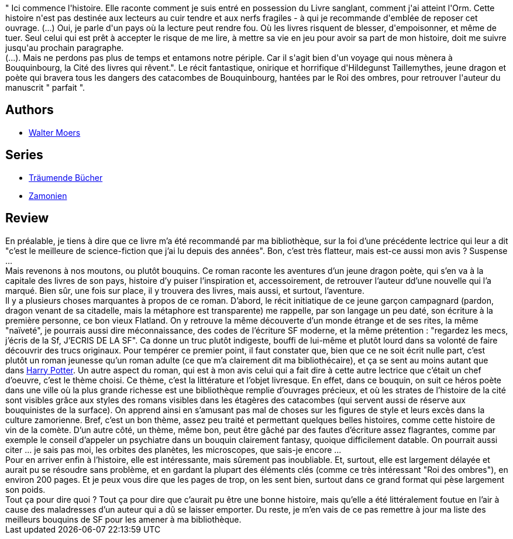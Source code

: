 :jbake-type: post
:jbake-status: published
:jbake-title: La cité des livres qui rêvent 
:jbake-tags:  initiation, rayon-imaginaire, voyage,_année_2006,_mois_déc.,_note_1,fantasy,read
:jbake-date: 2006-12-16
:jbake-depth: ../../
:jbake-uri: goodreads/books/9782755700725.adoc
:jbake-bigImage: https://i.gr-assets.com/images/S/compressed.photo.goodreads.com/books/1370953310l/5134207._SX98_.jpg
:jbake-smallImage: https://i.gr-assets.com/images/S/compressed.photo.goodreads.com/books/1370953310l/5134207._SX50_.jpg
:jbake-source: https://www.goodreads.com/book/show/5134207
:jbake-style: goodreads goodreads-book

++++
<div class="book-description">
" Ici commence l'histoire. Elle raconte comment je suis entré en possession du Livre sanglant, comment j'ai atteint l'Orm. Cette histoire n'est pas destinée aux lecteurs au cuir tendre et aux nerfs fragiles - à qui je recommande d'emblée de reposer cet ouvrage. (...) Oui, je parle d'un pays où la lecture peut rendre fou. Où les livres risquent de blesser, d'empoisonner, et même de tuer. Seul celui qui est prêt à accepter le risque de me lire, à mettre sa vie en jeu pour avoir sa part de mon histoire, doit me suivre jusqu'au prochain paragraphe. <br />(...). Mais ne perdons pas plus de temps et entamons notre périple. Car il s'agit bien d'un voyage qui nous mènera à Bouquinbourg, la Cité des livres qui rêvent.". Le récit fantastique, onirique et horrifique d'Hildegunst Taillemythes, jeune dragon et poète qui bravera tous les dangers des catacombes de Bouquinbourg, hantées par le Roi des ombres, pour retrouver l'auteur du manuscrit " parfait ".
</div>
++++


## Authors
* link:../authors/34878.html[Walter Moers]

## Series
* link:../series/Traumende_Bucher.html[Träumende Bücher]
* link:../series/Zamonien.html[Zamonien]

## Review

++++
En préalable, je tiens à dire que ce livre m’a été recommandé par ma bibliothèque, sur la foi d’une précédente lectrice qui leur a dit "c’est le meilleure de science-fiction que j’ai lu depuis des années". Bon, c’est très flatteur, mais est-ce aussi mon avis ? Suspense … <br/>Mais revenons à nos moutons, ou plutôt bouquins. Ce roman raconte les aventures d’un jeune dragon poète, qui s’en va à la capitale des livres de son pays, histoire d’y puiser l’inspiration et, accessoirement, de retrouver l’auteur dd’une nouvelle qui l’a marqué. Bien sûr, une fois sur place, il y trouvera des livres, mais aussi, et surtout, l’aventure. <br/>Il y a plusieurs choses marquantes à propos de ce roman. D’abord, le récit initiatique de ce jeune garçon campagnard (pardon, dragon venant de sa citadelle, mais la métaphore est transparente) me rappelle, par son langage un peu daté, son écriture à la première personne, ce bon vieux Flatland. On y retrouve la même découverte d’un monde étrange et de ses rites, la même "naïveté", je pourrais aussi dire méconnaissance, des codes de l’écriture SF moderne, et la même prétention : "regardez les mecs, j’écris de la Sf, J’ECRIS DE LA SF". Ca donne un truc plutôt indigeste, bouffi de lui-même et plutôt lourd dans sa volonté de faire découvrir des trucs originaux. Pour tempérer ce premier point, il faut constater que, bien que ce ne soit écrit nulle part, c’est plutôt un roman jeunesse qu’un roman adulte (ce que m’a clairement dit ma bibliothécaire), et ça se sent au moins autant que dans <a class="DirectBookReference destination_Serie" href="../series/Harry_Potter.html">Harry Potter</a>. Un autre aspect du roman, qui est à mon avis celui qui a fait dire à cette autre lectrice que c’était un chef d’oeuvre, c’est le thème choisi. Ce thème, c’est la littérature et l’objet livresque. En effet, dans ce bouquin, on suit ce héros poète dans une ville où la plus grande richesse est une bibliothèque remplie d’ouvrages précieux, et où les strates de l’histoire de la cité sont visibles grâce aux styles des romans visibles dans les étagères des catacombes (qui servent aussi de réserve aux bouquinistes de la surface). On apprend ainsi en s’amusant pas mal de choses sur les figures de style et leurs excès dans la culture zamorienne. Bref, c’est un bon thème, assez peu traité et permettant quelques belles histoires, comme cette histoire de vin de la comète. D’un autre côté, un thème, même bon, peut être gâché par des fautes d’écriture assez flagrantes, comme par exemple le conseil d’appeler un psychiatre dans un bouquin clairement fantasy, quoique difficilement datable. On pourrait aussi citer … je sais pas moi, les orbites des planètes, les microscopes, que sais-je encore … <br/>Pour en arriver enfin à l’histoire, elle est intéressante, mais sûrement pas inoubliable. Et, surtout, elle est largement délayée et aurait pu se résoudre sans problème, et en gardant la plupart des éléments clés (comme ce très intéressant "Roi des ombres"), en environ 200 pages. Et je peux vous dire que les pages de trop, on les sent bien, surtout dans ce grand format qui pèse largement son poids. <br/>Tout ça pour dire quoi ? Tout ça pour dire que c’aurait pu être une bonne histoire, mais qu’elle a été littéralement foutue en l’air à cause des maladresses d’un auteur qui a dû se laisser emporter. Du reste, je m’en vais de ce pas remettre à jour ma liste des meilleurs bouquins de SF pour les amener à ma bibliothèque.
++++